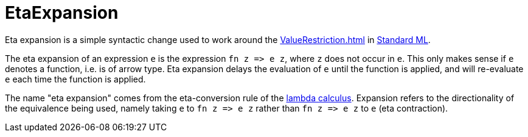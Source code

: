 = EtaExpansion

Eta expansion is a simple syntactic change used to work around the
<<ValueRestriction#>> in <<StandardML#,Standard ML>>.

The eta expansion of an expression `e` is the expression
`fn z \=> e z`, where `z` does not occur in `e`.  This only
makes sense if `e` denotes a function, i.e. is of arrow type.  Eta
expansion delays the evaluation of `e` until the function is
applied, and will re-evaluate `e` each time the function is
applied.

The name "eta expansion" comes from the eta-conversion rule of the
<<LambdaCalculus#,lambda calculus>>.  Expansion refers to the
directionality of the equivalence being used, namely taking `e` to
`fn z \=> e z` rather than `fn z \=> e z` to `e` (eta
contraction).
